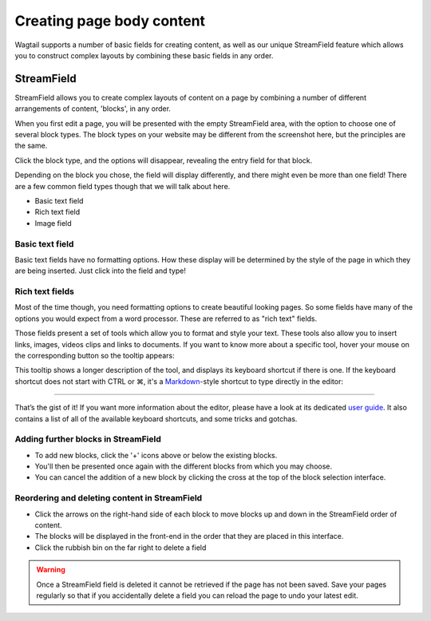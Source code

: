 Creating page body content
~~~~~~~~~~~~~~~~~~~~~~~~~~

Wagtail supports a number of basic fields for creating content, as well as our unique StreamField feature which allows you to construct complex layouts by combining these basic fields in any order.

===========
StreamField
===========

StreamField allows you to create complex layouts of content on a page by combining a number of different arrangements of content, 'blocks', in any order.

.. image:: ../../_static/images/screen11_empty_streamfield.png

When you first edit a page, you will be presented with the empty StreamField area, with the option to choose one of several block types. The block types on your website may be different from the screenshot here, but the principles are the same.

Click the block type, and the options will disappear, revealing the entry field for that block.

Depending on the block you chose, the field will display differently, and there might even be more than one field! There are a few common field types though that we will talk about here.

* Basic text field
* Rich text field
* Image field

Basic text field
================

Basic text fields have no formatting options. How these display will be determined by the style of the page in which they are being inserted. Just click into the field and type!

Rich text fields
================

Most of the time though, you need formatting options to create beautiful looking pages. So some fields have many of the options you would expect from a word processor. These are referred to as "rich text" fields.

.. image:: ../../_static/images/screen11.1_streamfield_richtext.png

Those fields present a set of tools which allow you to format and style your text. These tools also allow you to insert links, images, videos clips and links to documents. If you want to know more about a specific tool, hover your mouse on the corresponding button so the tooltip appears:

.. image:: ../../_static/images/screen11.2_toolbar_tooltips.png

This tooltip shows a longer description of the tool, and displays its keyboard shortcut if there is one. If the keyboard shortcut does not start with CTRL or ⌘, it's a `Markdown <https://en.wikipedia.org/wiki/Markdown>`_-style shortcut to type directly in the editor:

.. image:: ../../_static/images/screen11.3_keyboard_shortcuts_.gif

----

That’s the gist of it! If you want more information about the editor, please have a look at its dedicated `user guide <https://github.com/springload/draftail/blob/master/docs/user-guide/README.md>`_. It also contains a list of all of the available keyboard shortcuts, and some tricks and gotchas.

Adding further blocks in StreamField
==============================================

.. image:: ../../_static/images/screen11.8_adding_new_blocks.png

* To add new blocks, click the '+' icons above or below the existing blocks.
* You'll then be presented once again with the different blocks from which you may choose.
* You can cancel the addition of a new block by clicking the cross at the top of the block selection interface.

Reordering and deleting content in StreamField
==============================================

.. image:: ../../_static/images/screen11.9_streamfield_reordering.png

* Click the arrows on the right-hand side of each block to move blocks up and down in the StreamField order of content.
* The blocks will be displayed in the front-end in the order that they are placed in this interface.
* Click the rubbish bin on the far right to delete a field

.. Warning::
    Once a StreamField field is deleted it cannot be retrieved if the page has not been saved. Save your pages regularly so that if you accidentally delete a field you can reload the page to undo your latest edit.
